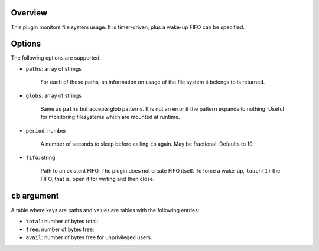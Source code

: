 .. :X-man-page-only: luastatus-plugin-fs
.. :X-man-page-only: #####################
.. :X-man-page-only:
.. :X-man-page-only: ###############################
.. :X-man-page-only: disk usage plugin for luastatus
.. :X-man-page-only: ###############################
.. :X-man-page-only:
.. :X-man-page-only: :Copyright: LGPLv3
.. :X-man-page-only: :Manual section: 7

Overview
========
This plugin monitors file system usage. It is timer-driven, plus a wake-up FIFO can be specified.

Options
========
The following options are supported:

* ``paths``: array of strings

    For each of these paths, an information on usage of the file system it belongs to is returned.

* ``globs``: array of strings

    Same as ``paths`` but accepts glob patterns. It is not an error if the pattern expands to
    nothing. Useful for monitoring filesystems which are mounted at runtime.

* ``period``: number

    A number of seconds to sleep before calling ``cb`` again. May be fractional. Defaults to 10.

* ``fifo``: string

    Path to an existent FIFO. The plugin does not create FIFO itself. To force a wake-up,
    ``touch(1)`` the FIFO, that is, open it for writing and then close.

``cb`` argument
===============
A table where keys are paths and values are tables with the following entries:

* ``total``: number of bytes total;

* ``free``: number of bytes free;

* ``avail``: number of bytes free for unprivileged users.

